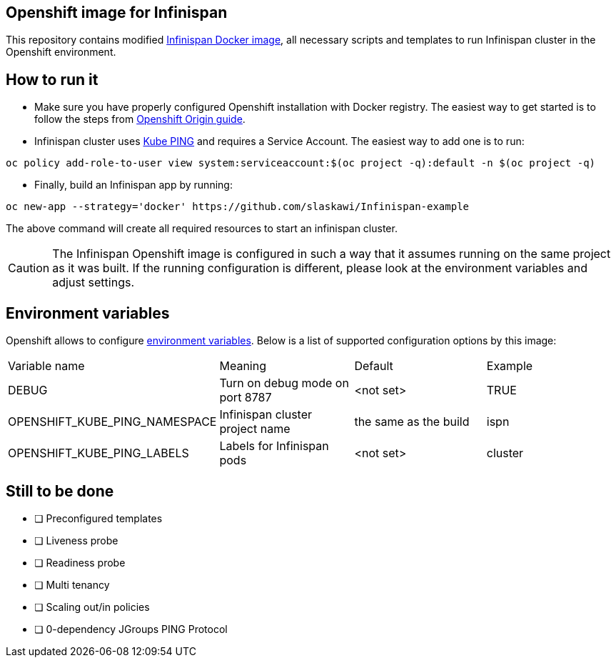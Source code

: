 == Openshift image for Infinispan

This repository contains modified https://github.com/jboss-dockerfiles/infinispan[Infinispan Docker image], all necessary scripts and templates to run Infinispan cluster in the Openshift environment.

== How to run it

* Make sure you have properly configured Openshift installation with Docker registry. The easiest way to get started is to follow the steps from https://docs.openshift.org/latest/getting_started/administrators.html[Openshift Origin guide].
* Infinispan cluster uses https://github.com/jboss-openshift/openshift-ping[Kube PING] and requires a Service Account. The easiest way to add one is to run:
[source,bash]
----
oc policy add-role-to-user view system:serviceaccount:$(oc project -q):default -n $(oc project -q)
----

* Finally, build an Infinispan app by running:

[source,bash]
----
oc new-app --strategy='docker' https://github.com/slaskawi/Infinispan-example
----

The above command will create all required resources to start an infinispan cluster.

CAUTION: The Infinispan Openshift image is configured in such a way that it assumes running on the same project as it was built. If the running configuration is different, please look at the environment variables and adjust settings.

== Environment variables

Openshift allows to configure https://docs.openshift.com/enterprise/3.0/dev_guide/environment_variables.html[environment variables]. Below is a list of supported configuration options by this image:

|====================================================================================================
|Variable name                 |Meaning                            |Default               |Example
|DEBUG                         |Turn on debug mode on port 8787    |<not set>             |TRUE
|OPENSHIFT_KUBE_PING_NAMESPACE |Infinispan cluster project name    |the same as the build |ispn
|OPENSHIFT_KUBE_PING_LABELS    |Labels for Infinispan pods         |<not set>             |cluster
|====================================================================================================

== Still to be done

* [ ] Preconfigured templates
* [ ] Liveness probe
* [ ] Readiness probe
* [ ] Multi tenancy
* [ ] Scaling out/in policies
* [ ] 0-dependency JGroups PING Protocol

